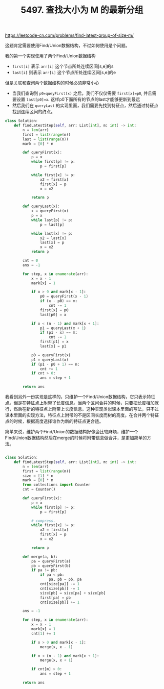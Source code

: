 #+title: 5497. 查找大小为 M 的最新分组

https://leetcode-cn.com/problems/find-latest-group-of-size-m/

这题肯定需要使用Find/Union数据结构，不过如何使用是个问题。

我的第一个实现使用了两个Find/Union数据结构
- =first[i]= 表示 =arr[i]= 这个节点所处连续区间[s,e]的s
- =last[i]= 则表示 =arr[i]= 这个节点所处连续区间[s,e]的e

但是关联和查询两个数据结构的时候必须非常小心
- 当我们查询到 =p0=queyFirst(x)= 之后，我们不仅仅需要 =first[x]=p0=, 并且需要设置 =last[p0]=x=. 这样p0下面所有的节点的last才能够更新到最远
- 然后我们在 =queryLast= 的实现里面，我们需要先找到特征点，然后通过特征点找到连续区间的终点。

#+BEGIN_SRC python
class Solution:
    def findLatestStep(self, arr: List[int], m: int) -> int:
        n = len(arr)
        first = list(range(n))
        last = list(range(n))
        mark = [0] * n

        def queryFirst(x):
            p = x
            while first[p] != p:
                p = first[p]

            while first[x] != p:
                x2 = first[x]
                first[x] = p
                x = x2

            return p

        def queryLast(x):
            x = queryFirst(x)
            p = x
            while last[p] != p:
                p = last[p]

            while last[x] != p:
                x2 = last[x]
                last[x] = p
                x = x2
            return p

        cnt = 0
        ans = -1

        for step, x in enumerate(arr):
            x = x - 1
            mark[x] = 1

            if x > 0 and mark[x - 1]:
                p0 = queryFirst(x - 1)
                if (x - p0) == m:
                    cnt -= 1
                first[x] = p0
                last[p0] = x

            if x < (n - 1) and mark[x + 1]:
                p1 = queryLast(x + 1)
                if (p1 - x) == m:
                    cnt -= 1
                first[p1] = x
                last[x] = p1

            p0 = queryFirst(x)
            p1 = queryLast(x)
            if (p1 - p0 + 1) == m:
                cnt += 1
            if cnt > 0:
                ans = step + 1

        return ans
#+END_SRC

我看到另外一份实现是这样的，只维护一个Find/Union数据结构，它只表示特征点。但是在特征点上附带了长度信息。当两个区间合并的时候，只要把长度相加就行，然后在新的特征点上附带上长度信息。这种实现类似课本里面的写法，只不过课本里面的实现方法，特征点上附带的不是区间长度而树的高度。在合并两个特征点的时候，根据高度选择谁作为新的特征点更合适。

简单来说，维护两个Find/Union的数据结构好像会比较麻烦，维护一个Find/Union数据结构然后在merge的时候将附带信息做合并，是更加简单的方法。

#+BEGIN_SRC python

class Solution:
    def findLatestStep(self, arr: List[int], m: int) -> int:
        n = len(arr)
        first = list(range(n))
        size = [1] * n
        mark = [0] * n
        from collections import Counter
        cnt = Counter()

        def queryFirst(x):
            p = x
            while first[p] != p:
                p = first[p]

            # compress.
            while first[x] != p:
                x2 = first[x]
                first[x] = p
                x = x2

            return p

        def merge(a, b):
            pa = queryFirst(a)
            pb = queryFirst(b)
            if pa != pb:
                if pa < pb:
                    pa, pb = pb, pa
                cnt[size[pa]] -= 1
                cnt[size[pb]] -= 1
                size[pb] = size[pa] + size[pb]
                first[pa] = pb
                cnt[size[pb]] += 1

        ans = -1

        for step, x in enumerate(arr):
            x = x - 1
            mark[x] = 1
            cnt[1] += 1

            if x > 0 and mark[x - 1]:
                merge(x, x - 1)

            if x < (n - 1) and mark[x + 1]:
                merge(x, x + 1)

            if cnt[m] > 0:
                ans = step + 1

        return ans
#+END_SRC
